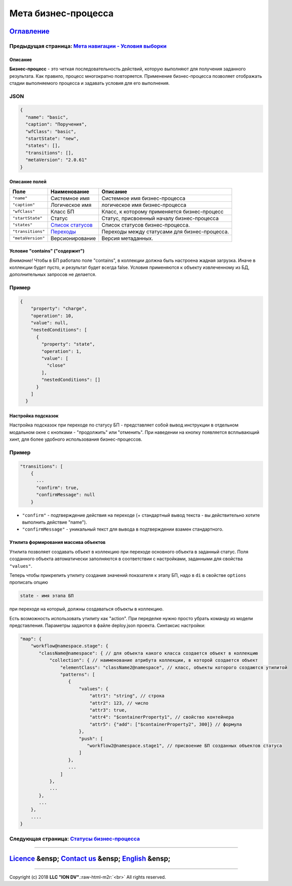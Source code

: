 .. role:: raw-html-m2r(raw)
   :format: html

Мета бизнес-процесса
====================
`Оглавление </docs/ru/index.md>`_
~~~~~~~~~~~~~~~~~~~~~~~~~~~~~~~~~~~~~
Предыдущая страница: `Мета навигации - Условия выборки </docs/ru/2_system_description/metadata_structure/meta_navigation/conditions.md>`_
^^^^^^^^^^^^^^^^^^^^^^^^^^^^^^^^^^^^^^^^^^^^^^^^^^^^^^^^^^^^^^^^^^^^^^^^^^^^^^^^^^^^^^^^^^^^^^^^^^^^^^^^^^^^^^^^^^^^^^^^^^^^^^^^^^^^^^^^^^^^^

Описание
--------

**Бизнес-процесс** - это четкая последовательность действий, которую выполняют для получения заданного результата. Как правило, процесс многократно повторяется. Применение бизнес-процесса позволяет отображать стадии выполняемого процесса и задавать условия для его выполнения.

JSON
^^^^

.. code-block::

   {
     "name": "basic",
     "caption": "Поручения",
     "wfClass": "basic",
     "startState": "new",
     "states": [],
     "transitions": [],
     "metaVersion": "2.0.61"
   }

Описание полей
--------------

.. list-table::
   :header-rows: 1

   * - Поле
     - Наименование
     - Описание
   * - ``"name"``
     - Системное имя
     - Системное имя бизнес-процесса
   * - ``"caption"``
     - Логическое имя
     - логическое имя бизнес-процесса
   * - ``"wfClass"``
     - Класс БП
     - Класс, к которому применяется бизнес-процесс
   * - ``"startState"``
     - Статус
     - Статус, присвоенный началу бизнес-процесса
   * - ``"states"``
     - `Список статусов <status_wf.md>`_
     - Список статусов бизнес-процесса.
   * - ``"transitions"``
     - `Переходы <transitions_wf.md>`_
     - Переходы между статусами для бизнес-процесса.
   * - ``"metaVersion"``
     - Версионирование
     - Версия метаданных.


Условие "contains" ("содержит")
-------------------------------

*Внимание!* Чтобы в БП работало поле "contains", в коллекции должна быть настроена жадная загрузка. Иначе в коллекции будет пусто, и результат будет всегда false. Условия применяются к объекту извлеченному из БД, дополнительных запросов не делается.

Пример
^^^^^^

.. code-block::

             {
                 "property": "charge",
                 "operation": 10,
                 "value": null,
                 "nestedConditions": [
                   {
                     "property": "state",
                     "operation": 1,
                     "value": [
                       "close"
                     ],
                     "nestedConditions": []
                   }
                 ]
               }

Настройка подсказок
-------------------

Настройка подсказок при переходе по статусу БП - представляет собой вывод инструкции в отдельном модальном окне с кнопками - "продолжить" или "отменить". При наведении на кнопку появляется всплывающий хинт, для более удобного использования бизнес-процессов.

Пример
^^^^^^

.. code-block:: json

   "transitions": [
       {
         ...
         "confirm": true,
         "confirmMessage": null
       }


* 
  ``"confirm"`` - подтверждение действия на переходе (+ стандартный вывод текста - вы действительно хотите выполнить действие "name").

* 
  ``"confirmMessage"`` - уникальный текст для вывода в подтверждении взамен стандартного.

Утилита формирования массива объектов
-------------------------------------

Утилита позволяет создавать объект в коллекцию при переходе основного объекта в заданный статус. Поля созданного объекта автоматически заполняются в соответствии с настройками, заданными для свойства ``"values"``.

Теперь чтобы прикрепить утилиту создания значений показателя к этапу БП, надо в ``di`` в свойстве ``options`` прописать опцию 

.. code-block::

   state - имя этапа БП

при переходе на который, должны создаваться объекты в коллекцию. 

Есть возможность использовать утилиту как "action". При переделке нужно просто убрать команду из модели представления.
Параметры задаются в файле deploy.json проекта. Синтаксис настройки:

.. code-block::

   "map": {
       "workflow@namespace.stage": {
          "className@namespace": { // для объекта какого класса создается объект в коллекцию
              "collection": { // наименование атрибута коллекции, в которой создается объект
                  "elementClass": "className2@namespace", // класс, объекты которого создаются утилитой
                  "patterns": [
                     {
                         "values": {
                             "attr1": "string", // строка
                             "attr2": 123, // число
                             "attr3": true,
                             "attr4": "$containerProperty1", // свойство контейнера
                             "attr5": {"add": ["$containerProperty2", 300]} // формула
                         },
                         "push": [
                            "workflow2@namespace.stage1", // присвоение БП созданных объектов статуса
                         ]
                     },
                     ...
                  ]
              },
              ...
          },
          ...
       },
       ....
   }

Следующая страница: `Статусы бизнес-процесса <status_wf.md>`_
^^^^^^^^^^^^^^^^^^^^^^^^^^^^^^^^^^^^^^^^^^^^^^^^^^^^^^^^^^^^^^^^^

----

`Licence </LICENSE>`_ &ensp;  `Contact us <https://iondv.com/portal/contacts>`_ &ensp;  `English </docs/en/2_system_description/metadata_structure/meta_workflows/meta_workflows.md>`_   &ensp;
~~~~~~~~~~~~~~~~~~~~~~~~~~~~~~~~~~~~~~~~~~~~~~~~~~~~~~~~~~~~~~~~~~~~~~~~~~~~~~~~~~~~~~~~~~~~~~~~~~~~~~~~~~~~~~~~~~~~~~~~~~~~~~~~~~~~~~~~~~~~~~~~~~~~~~~~~~~~~~~~~~~~~~~~~~~~~~~~~~~~~~~~~~~~~~~~~~~~~~~~~~~


.. raw:: html

   <div><img src="https://mc.iondv.com/watch/local/docs/framework" style="position:absolute; left:-9999px;" height=1 width=1 alt="iondv metrics"></div>


----

Copyright (c) 2018 **LLC "ION DV"**.\ :raw-html-m2r:`<br>`
All rights reserved. 
